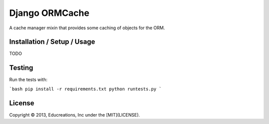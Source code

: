 Django ORMCache
===============

A cache manager mixin that provides some caching of objects for the ORM.


Installation / Setup / Usage
----------------------------

TODO


Testing
-------

Run the tests with:

```bash
pip install -r requirements.txt
python runtests.py
```


License
-------

Copyright © 2013, Educreations, Inc under the [MIT](LICENSE).
